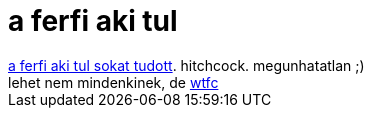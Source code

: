 = a ferfi aki tul

:slug: a_ferfi_aki_tul
:category: film
:tags: hu
:date: 2007-03-20T01:08:20Z
++++
<a href="http://www.imdb.com/title/tt0049470/" target="_self">a ferfi aki tul sokat tudott</a>. hitchcock. megunhatatlan ;)<br>lehet nem mindenkinek, de <a href="http://www.urbandictionary.com/define.php?term=wtfc" target="_self">wtfc</a>
++++
